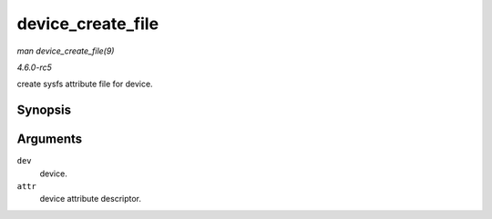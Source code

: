 .. -*- coding: utf-8; mode: rst -*-

.. _API-device-create-file:

==================
device_create_file
==================

*man device_create_file(9)*

*4.6.0-rc5*

create sysfs attribute file for device.


Synopsis
========

.. c:function:: int device_create_file( struct device * dev, const struct device_attribute * attr )

Arguments
=========

``dev``
    device.

``attr``
    device attribute descriptor.


.. ------------------------------------------------------------------------------
.. This file was automatically converted from DocBook-XML with the dbxml
.. library (https://github.com/return42/sphkerneldoc). The origin XML comes
.. from the linux kernel, refer to:
..
.. * https://github.com/torvalds/linux/tree/master/Documentation/DocBook
.. ------------------------------------------------------------------------------
